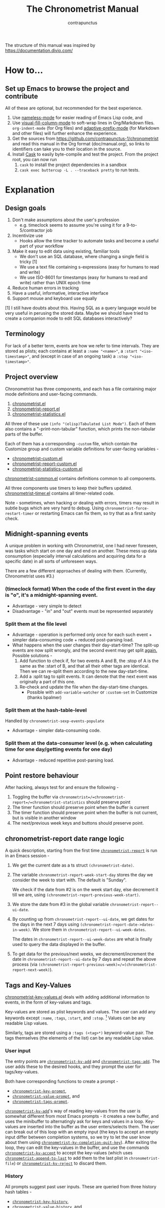 #+TITLE: The Chronometrist Manual
#+AUTHOR: contrapunctus

The structure of this manual was inspired by https://documentation.divio.com/
* How to...
** Set up Emacs to browse the project and contribute
All of these are optional, but recommended for the best experience.
1. Use [[https://github.com/Malabarba/Nameless][nameless-mode]] for easier reading of Emacs Lisp code, and
2. Use [[https://github.com/joostkremers/visual-fill-column][visual-fill-column-mode]] to soft-wrap lines in Org/Markdown files.
   =org-indent-mode= (for Org files) and [[https://elpa.gnu.org/packages/adaptive-wrap.html][adaptive-prefix-mode]] (for Markdown and other files) will further enhance the experience.
3. Get the sources from https://github.com/contrapunctus-1/chronometrist and read this manual in the Org format (doc/manual.org), so links to identifiers can take you to their location in the source.
4. Install [[https://github.com/cask/cask][Cask]] to easily byte-compile and test the project.
   From the project root, you can now run
   1. =cask= to install the project dependencies in a sandbox
   2. =cask exec buttercup -L . --traceback pretty= to run tests.

* Explanation
** Design goals
    1. Don't make assumptions about the user's profession
       - e.g. timeclock seems to assume you're using it for a 9-to-5/contractor job
    2. Incentivize use
       * Hooks allow the time tracker to automate tasks and become a useful part of your workflow
    3. Make it easy to edit data using existing, familiar tools
       * We don't use an SQL database, where changing a single field is tricky [1]
       * We use a text file containing s-expressions (easy for humans to read and write)
       * We use ISO-8601 for timestamps (easy for humans to read and write) rather than UNIX epoch time
    4. Reduce human errors in tracking
    5. Have a useful, informative, interactive interface
    6. Support mouse and keyboard use equally

    [1] I still have doubts about this. Having SQL as a query language would be very useful in perusing the stored data. Maybe we should have tried to create a companion mode to edit SQL databases interactively?

** Terminology
For lack of a better term, events are how we refer to time intervals. They are stored as plists; each contains at least a =:name "<name>"=, a =:start "<iso-timestamp>"=, and (except in case of an ongoing task) a =:stop "<iso-timestamp>"=.
** Project overview
Chronometrist has three components, and each has a file containing major mode definitions and user-facing commands.
1. [[file:../elisp/chronometrist.el][chronometrist.el]]
2. [[file:../elisp/chronometrist-report.el][chronometrist-report.el]]
3. [[file:../elisp/chronometrist-statistics.el][chronometrist-statistics.el]]

All three of these use =(info "(elisp)Tabulated List Mode")=. Each of them also contains a "-print-non-tabular" function, which prints the non-tabular parts of the buffer.

Each of them has a corresponding =-custom= file, which contain the Customize group and custom variable definitions for user-facing variables -
- [[file:../elisp/chronometrist-custom.el][chronometrist-custom.el]]
- [[file:../elisp/chronometrist-report-custom.el][chronometrist-report-custom.el]]
- [[file:../elisp/chronometrist-statistics-custom.el][chronometrist-statistics-custom.el]]

[[file:../elisp/chronometrist-common.el][chronometrist-common.el]] contains definitions common to all components.

All three components use timers to keep their buffers updated. [[file:../elisp/chronometrist-timer.el][chronometrist-timer.el]] contains all timer-related code.

Note - sometimes, when hacking or dealing with errors, timers may result in subtle bugs which are very hard to debug. Using =chronometrist-force-restart-timer= or restarting Emacs can fix them, so try that as a first sanity check.

** Midnight-spanning events
A unique problem in working with Chronometrist, one I had never foreseen, was tasks which start on one day and end on another. These mess up data consumption (especially interval calculations and acquiring data for a specific date) in all sorts of unforeseen ways.

There are a few different approaches of dealing with them. (Currently, Chronometrist uses #3.)
*** (timeclock format) When the code of the first event in the day is "o", it's a midnight-spanning event.
     + Advantage - very simple to detect
     + Disadvantage - "in" and "out" events must be represented separately
*** Split them at the file level
     + Advantage - operation is performed only once for each such event + simpler data-consuming code + reduced post-parsing load.
     + What happens when the user changes their day-start-time? The split-up events are now split wrongly, and the second event may get split _again._
       Possible solutions -
       1. Add function to check if, for two events A and B, the :stop of A is the same as the :start of B, and that all their other tags are identical. Then we can re-split them according to the new day-start-time.
       2. Add a :split tag to split events. It can denote that the next event was originally a part of this one.
       3. Re-check and update the file when the day-start-time changes.
          - Possible with ~add-variable-watcher~ or ~:custom-set~ in Customize (thanks bpalmer)
*** Split them at the hash-table-level
     Handled by ~chronometrist-sexp-events-populate~
     + Advantage - simpler data-consuming code.
*** Split them at the data-consumer level (e.g. when calculating time for one day/getting events for one day)
     + Advantage - reduced repetitive post-parsing load.

** Point restore behaviour
After hacking, always test for and ensure the following -
1. Toggling the buffer via =chronometrist=/=chronometrist-report=/=chronometrist-statistics= should preserve point
2. The timer function should preserve point when the buffer is current
3. The timer function should preserve point when the buffer is not current, but is visible in another window
4. The next/previous week keys and buttons should preserve point.

** chronometrist-report date range logic
A quick description, starting from the first time [[file:../elisp/chronometrist-report.el::defun chronometrist-report (][=chronometrist-report=]] is run in an Emacs session -
1. We get the current date as a ts struct =(chronometrist-date)=.
2. The variable =chronometrist-report-week-start-day= stores the day we consider the week to start with. The default is "Sunday".

   We check if the date from #2 is on the week start day, else decrement it till we are, using =(chronometrist-report-previous-week-start)=.
3. We store the date from #3 in the global variable =chronometrist-report--ui-date=.
4. By counting up from =chronometrist-report--ui-date=, we get dates for the days in the next 7 days using =(chronometrist-report-date->dates-in-week)=. We store them in =chronometrist-report--ui-week-dates=.

   The dates in =chronometrist-report--ui-week-dates= are what is finally used to query the data displayed in the buffer.
5. To get data for the previous/next weeks, we decrement/increment the date in =chronometrist-report--ui-date= by 7 days and repeat the above process (via =(chronometrist-report-previous-week)=/=(chronometrist-report-next-week)=).

** Tags and Key-Values
[[file:../elisp/chronometrist-key-values.el][chronometrist-key-values.el]] deals with adding additional information to events, in the form of key-values and tags.

Key-values are stored as plist keywords and values. The user can add any keywords except =:name=, =:tags=, =:start=, and =:stop=. [fn:1] Values can be any readable Lisp values.

Similarly, tags are stored using a =:tags (<tag>*)= keyword-value pair. The tags themselves (the elements of the list) can be any readable Lisp value.

*** User input
The entry points are [[file:../elisp/chronometrist-key-values.el::defun%20chronometrist-kv-add (][=chronometrist-kv-add=]] and [[file:../elisp/chronometrist-key-values.el::defun%20chronometrist-tags-add (][=chronometrist-tags-add=]]. The user adds these to the desired hooks, and they prompt the user for tags/key-values.

Both have corresponding functions to create a prompt -
+ [[file:../elisp/chronometrist-key-values.el::defun chronometrist-key-prompt (][=chronometrist-key-prompt=]],
+ [[file:../elisp/chronometrist-key-values.el::defun chronometrist-value-prompt (][=chronometrist-value-prompt=]], and
+ [[file:../elisp/chronometrist-key-values.el::defun chronometrist-tags-prompt (][=chronometrist-tags-prompt=]].

[[file:../elisp/chronometrist-key-values.el::defun%20chronometrist-kv-add (][=chronometrist-kv-add=]]'s way of reading key-values from the user is somewhat different from most Emacs prompts - it creates a new buffer, and uses the minibuffer to alternatingly ask for keys and values in a loop. Key-values are inserted into the buffer as the user enters/selects them. The user can break out of this loop with an empty input (the keys to accept an empty input differ between completion systems, so we try to let the user know about them using [[file:../elisp/chronometrist-key-values.el::defun chronometrist-kv-completion-quit-key (][=chronometrist-kv-completion-quit-key=]]). After exiting the loop, they can edit the key-values in the buffer, and use the commands [[file:../elisp/chronometrist-key-values.el::defun chronometrist-kv-accept (][=chronometrist-kv-accept=]] to accept the key-values (which uses [[file:../elisp/chronometrist-key-values.el::defun chronometrist-append-to-last (][=chronometrist-append-to-last=]] to add them to the last plist in =chronometrist-file=) or [[file:../elisp/chronometrist-key-values.el::defun chronometrist-kv-reject (][=chronometrist-kv-reject=]] to discard them.

*** History
All prompts suggest past user inputs. These are queried from three history hash tables -
+ [[file:../elisp/chronometrist-key-values.el::defvar%20chronometrist-key-history%20(][=chronometrist-key-history=]],
+ [[file:../elisp/chronometrist-key-values.el::defvar%20chronometrist-value-history%20(][=chronometrist-value-history=]], and
+ [[file:../elisp/chronometrist-key-values.el::defvar%20chronometrist-tags-history%20(][=chronometrist-tags-history=]].

Each of these has a corresponding function to clear it and fill it with values -
+ [[file:../elisp/chronometrist-key-values.el::defun chronometrist-key-history-populate (][=chronometrist-key-history-populate=]]
+ [[file:../elisp/chronometrist-key-values.el::defun chronometrist-value-history-populate (][=chronometrist-value-history-populate=]], and
+ [[file:../elisp/chronometrist-key-values.el::defun chronometrist-tags-history-populate (][=chronometrist-tags-history-populate=]].

[fn:1] To remove this restriction, I had briefly considered making a keyword called =:user=, whose value would be another plist containing all user-defined keyword-values. But in practice, this hasn't been a big enough issue yet to justify the work.
* Reference
** Legend of currently-used time formats
*** ts
     ts.el struct
     * Used by nearly all internal functions
*** iso-timestamp
     "YYYY-MM-DDTHH:MM:SSZ"
     * Used in the s-expression file format
     * Read by chronometrist-sexp-events-populate
     * Used in the plists in the chronometrist-events hash table values
*** iso-date
     "YYYY-MM-DD"
     * Used as hash table keys in chronometrist-events - can't use ts structs for keys, you'd have to make a hash table predicate which uses ts=
*** seconds
     integer seconds as duration
     * Used for most durations
     * May be changed to floating point to allow larger durations. The minimum range of `most-positive-fixnum` is 536870911, which seems to be enough to represent durations of 17 years.
     * Used for update intervals (chronometrist-update-interval, chronometrist-change-update-interval)
*** minutes
     integer minutes as duration
     * Used for goals (chronometrist-goals-list, chronometrist-get-goal) - minutes seems like the ideal unit for users to enter
*** list-duration
     (hours minute seconds)
     * Only returned by chronometrist-seconds-to-hms, called by chronometrist-format-time

** chronometrist-common.el
    1. Variable - chronometrist-empty-time-string
    2. Variable - chronometrist-date-re
    3. Variable - chronometrist-time-re-ui
    4. Variable - chronometrist-task-list
    5. Function - chronometrist-task-list-add (task)
    6. Internal Variable - chronometrist--fs-watch
    7. Function - chronometrist-current-task ()
    8. Function - chronometrist-format-time  (seconds &optional (blank "   "))
       * seconds -> "h:m:s"
    9. Function - chronometrist-common-file-empty-p (file)
    10. Function - chronometrist-common-clear-buffer (buffer)
    11. Function - chronometrist-format-keybinds (command map &optional firstonly)
    12. Function - chronometrist-events->ts-pairs (events)
        * (plist ...) -> ((ts . ts) ...)
    13. Function - chronometrist-ts-pairs->durations (ts-pairs)
        * ((ts . ts) ...) -> seconds
    14. Function - chronometrist-previous-week-start (ts)
        * ts -> ts
** chronometrist-custom.el
    1. Custom variable - chronometrist-file
    2. Custom variable - chronometrist-buffer-name
    3. Custom variable - chronometrist-hide-cursor
    4. Custom variable - chronometrist-update-interval
    5. Custom variable - chronometrist-activity-indicator
    6. Custom variable - chronometrist-day-start-time
** chronometrist-diary-view.el
    1. Variable - chronometrist-diary-buffer-name
    2. Internal Variable - chronometrist-diary--current-date
    3. Function - chronometrist-intervals-on (date)
    4. Function - chronometrist-diary-tasks-reasons-on (date)
    5. Function - chronometrist-diary-refresh (&optional ignore-auto noconfirm date)
    6. Major Mode - chronometrist-diary-view-mode
    7. Command - chronometrist-diary-view (&optional date)
** chronometrist.el
    1. Internal Variable - chronometrist--task-history
    2. Internal Variable - chronometrist--point
    3. Internal Variable - chronometrist--inhibit-read-p
    4. Keymap - chronometrist-mode-map
    5. Command - chronometrist-open-log (&optional button)
    6. Function - chronometrist-common-create-file ()
    7. Function - chronometrist-task-active? (task)
       * String -> Boolean
    8. Function - chronometrist-use-goals? ()
    9. Function - chronometrist-activity-indicator ()
    10. Function - chronometrist-entries ()
    11. Function - chronometrist-task-at-point ()
    12. Function - chronometrist-goto-last-task ()
    13. Function - chronometrist-print-keybind (command &optional description firstonly)
    14. Function - chronometrist-print-non-tabular ()
    15. Function - chronometrist-goto-nth-task (n)
    16. Function - chronometrist-refresh (&optional ignore-auto noconfirm)
    17. Function - chronometrist-refresh-file (fs-event)
    18. Command - chronometrist-query-stop ()
    19. Command - chronometrist-in (task &optional _prefix)
    20. Command - chronometrist-out (&optional _prefix)
    21. Variable - chronometrist-before-in-functions
    22. Variable - chronometrist-after-in-functions
    23. Variable - chronometrist-before-out-functions
    24. Variable - chronometrist-after-out-functions
    25. Function - chronometrist-run-functions-and-clock-in (task)
    26. Function - chronometrist-run-functions-and-clock-out (task)
    27. Keymap - chronometrist-mode-map
    28. Major Mode - chronometrist-mode
    29. Function - chronometrist-toggle-task-button (button)
    30. Function - chronometrist-add-new-task-button (button)
    31. Command - chronometrist-toggle-task (&optional prefix inhibit-hooks)
    32. Command - chronometrist-toggle-task-no-hooks (&optional prefix)
    33. Command - chronometrist-add-new-task ()
    34. Command - chronometrist (&optional arg)
** chronometrist-events.el
    1. Variable - chronometrist-events
       * keys - iso-date
    2. Function - chronometrist-day-start (timestamp)
       * iso-timestamp -> encode-time
    3. Function - chronometrist-file-clean ()
       * commented out, unused
    4. Function - chronometrist-events-maybe-split (event)
    5. Function - chronometrist-events-populate ()
    6. Function - chronometrist-tasks-from-table ()
    7. Function - chronometrist-events-add (plist)
    8. Function - chronometrist-events-replace-last (plist)
    9. Function - chronometrist-events-subset (start end)
       * ts ts -> hash-table
    10. Function - chronometrist-events-query-spec-match-p (plist specifiers)
    11. Function - chronometrist-events-query (table &key get specifiers except)
** chronometrist-migrate.el
    1. Variable - chronometrist-migrate-table
    2. Function - chronometrist-migrate-populate (in-file)
    3. Function - chronometrist-migrate-timelog-file->sexp-file (&optional in-file out-file)
    4. Function - chronometrist-migrate-check ()
** chronometrist-plist-pp.el
    1. Variable - chronometrist-plist-pp-keyword-re
    2. Variable - chronometrist-plist-pp-whitespace-re
    3. Function - chronometrist-plist-pp-longest-keyword-length ()
    4. Function - chronometrist-plist-pp-buffer-keyword-helper ()
    5. Function - chronometrist-plist-pp-buffer ()
    6. Function - chronometrist-plist-pp-to-string (object)
    7. Function - chronometrist-plist-pp (object &optional stream)
** chronometrist-queries.el
    1. Function - chronometrist-last ()
       * -> plist
    2. Function - chronometrist-task-time-one-day (task &optional (ts (ts-now)))
       * String &optional ts -> seconds
    3. Function - chronometrist-active-time-one-day (&optional ts)
       * &optional ts -> seconds
    4. Function - chronometrist-statistics-count-active-days (task &optional (table chronometrist-events))
    5. Function - chronometrist-task-events-in-day (task ts)
** chronometrist-report-custom.el
    1. Custom variable - chronometrist-report-buffer-name
    2. Custom variable - chronometrist-report-week-start-day
    3. Custom variable - chronometrist-report-weekday-number-alist
** chronometrist-report.el
    1. Internal Variable - chronometrist-report--ui-date
    2. Internal Variable - chronometrist-report--ui-week-dates
    3. Internal Variable - chronometrist-report--point
    4. Function - chronometrist-report-date ()
    5. Function - chronometrist-report-date->dates-in-week (first-date-in-week)
       * ts-1 -> (ts-1 ... ts-7)
    6. Function - chronometrist-report-date->week-dates ()
    7. Function - chronometrist-report-entries ()
    8. Function - chronometrist-report-print-keybind (command &optional description firstonly)
    9. Function - chronometrist-report-print-non-tabular ()
    10. Function - chronometrist-report-refresh (&optional _ignore-auto _noconfirm)
    11. Function - chronometrist-report-refresh-file (_fs-event)
    12. Keymap - chronometrist-report-mode-map
    13. Major Mode - chronometrist-report-mode
    14. Function - chronometrist-report (&optional keep-date)
    15. Function - chronometrist-report-previous-week (arg)
    16. Function - chronometrist-report-next-week (arg)
** chronometrist-key-values.el
    1. Internal Variable - chronometrist--tag-suggestions
    2. Internal Variable - chronometrist--value-suggestions
    3. Function - chronometrist-plist-remove (plist &rest keys)
    4. Function - chronometrist-maybe-string-to-symbol (list)
    5. Function - chronometrist-maybe-symbol-to-string (list)
    6. Function - chronometrist-append-to-last (tags plist)
    7. Variable - chronometrist-tags-history
    8. Function - chronometrist-tags-history-populate ()
    9. Function - chronometrist-tags-history-add (plist)
    10. Function - chronometrist-tags-history-replace-last (plist)
    11. Function - chronometrist-tags-history-combination-strings (task)
    12. Function - chronometrist-tags-history-individual-strings (task)
    13. Function - chronometrist-tags-prompt (task &optional initial-input)
    14. Function - chronometrist-tags-add (&rest args)
    15. Custom Variable - chronometrist-kv-buffer-name
    16. Variable - chronometrist-key-history
    17. Variable - chronometrist-value-history
    18. Function - chronometrist-ht-history-prep (table)
    19. Function - chronometrist-key-history-populate ()
    20. Function - chronometrist-value-history-populate ()
    21. Keymap - chronometrist-kv-read-mode-map
    22. Major Mode - chronometrist-kv-read-mode
    23. Function - chronometrist-kv-completion-quit-key ()
    24. Function - chronometrist-string-has-whitespace-p (string)
    25. Function - chronometrist-key-prompt (used-keys)
    26. Function - chronometrist-value-prompt (key)
    27. Function - chronometrist-value-insert (value)
    28. Function - chronometrist-kv-add (&rest args)
    29. Command - chronometrist-kv-accept ()
    30. Command - chronometrist-kv-reject ()
** chronometrist-statistics-custom.el
    1. Custom variable - chronometrist-statistics-buffer-name
** chronometrist-statistics.el
    1. Internal Variable - chronometrist-statistics--ui-state
    2. Internal Variable - chronometrist-statistics--point
    3. Function - chronometrist-statistics-count-average-time-spent (task &optional (table chronometrist-events))
       * string &optional hash-table -> seconds
    4. Function - chronometrist-statistics-entries-internal (table)
    5. Function - chronometrist-statistics-entries ()
    6. Function - chronometrist-statistics-print-keybind (command &optional description firstonly)
    7. Function - chronometrist-statistics-print-non-tabular ()
    8. Function - chronometrist-statistics-refresh (&optional ignore-auto noconfirm)
    9. Keymap - chronometrist-statistics-mode-map
    10. Major Mode - chronometrist-statistics-mode
    11. Command - chronometrist-statistics (&optional preserve-state)
    12. Command - chronometrist-statistics-previous-range (arg)
    13. Command - chronometrist-statistics-next-range (arg)
** chronometrist-time.el
    1. Function - chronometrist-iso-timestamp->ts (timestamp)
       * iso-timestamp -> ts
    2. Function - chronometrist-iso-date->ts (date)
       * iso-date -> ts
    3. Function - chronometrist-date (&optional (ts (ts-now)))
       * &optional ts -> ts (with time 00:00:00)
    4. Function - chronometrist-format-time-iso8601 (&optional unix-time)
    5. Function - chronometrist-midnight-spanning-p (start-time stop-time)
    6. Function - chronometrist-seconds-to-hms (seconds)
       * seconds -> list-duration
    7. Function - chronometrist-interval (event)
       * event -> duration
** chronometrist-timer.el
    1. Internal Variable - chronometrist--timer-object
    2. Function - chronometrist-timer ()
    3. Command - chronometrist-stop-timer ()
    4. Command - chronometrist-maybe-start-timer (&optional interactive-test)
    5. Command - chronometrist-force-restart-timer ()
    6. Command - chronometrist-change-update-interval (arg)
** chronometrist-goal
    1. Internal Variable - chronometrist-goal--timers-list
    2. Custom Variable - chronometrist-goal-list nil
    3. Function - chronometrist-goal-run-at-time (time repeat function &rest args)
    4. Function - chronometrist-goal-seconds->alert-string (seconds)
       * seconds -> string
    5. Function - chronometrist-goal-approach-alert (task goal spent)
       * string minutes minutes
    6. Function - chronometrist-goal-complete-alert (task goal spent)
       * string minutes minutes
    7. Function - chronometrist-goal-exceed-alert (task goal spent)
       * string minutes minutes
    8. Function - chronometrist-goal-no-goal-alert (task goal spent)
       * string minutes minutes
    9. Custom Variable - chronometrist-goal-alert-functions
       * each function is passed - string minutes minutes
    10. Function - chronometrist-goal-get (task &optional (goal-list chronometrist-goal-list))
        * String &optional List -> minutes
    11. Function - chronometrist-goal-run-alert-timers (task)
    12. Function - chronometrist-goal-stop-alert-timers (&optional _task)
    13. Function - chronometrist-goal-on-file-change ()
** chronometrist-sexp
    1. Macro - chronometrist-sexp-in-file (file &rest body)
    2. Function - chronometrist-sexp-open-log ()
    3. Function - chronometrist-sexp-between (&optional (ts-beg (chronometrist-date)) (ts-end (ts-adjust 'day +1 (chronometrist-date))))
    4. Function - chronometrist-sexp-query-till (&optional (date (chronometrist-date)))
    5. Function - chronometrist-sexp-last ()
       * -> plist
    6. Function - chronometrist-sexp-current-task ()
    7. Function - chronometrist-sexp-events-populate ()
    8. Function - chronometrist-sexp-create-file ()
    9. Function - chronometrist-sexp-new (plist &optional (buffer (find-file-noselect chronometrist-file)))
    10. Function - chronometrist-sexp-delete-list (&optional arg)
    11. Function - chronometrist-sexp-replace-last (plist)
    12. Command - chronometrist-sexp-reindent-buffer ()

# Local Variables:
# org-link-file-path-type: relative
# End:
